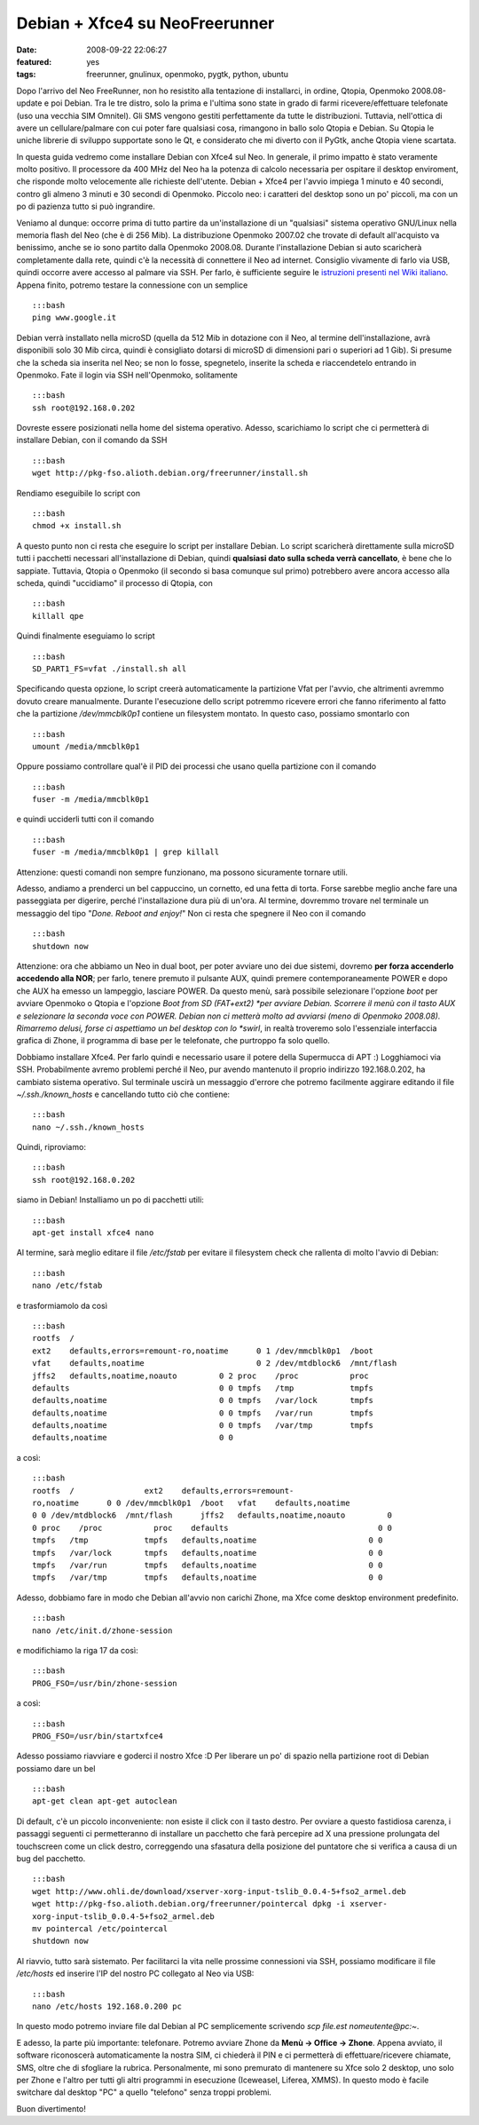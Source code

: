 Debian + Xfce4 su NeoFreerunner
===============================

:date: 2008-09-22 22:06:27
:featured: yes
:tags: freerunner, gnulinux, openmoko, pygtk, python, ubuntu

Dopo l'arrivo del Neo FreeRunner, non ho resistito alla tentazione di
installarci, in ordine, Qtopia, Openmoko 2008.08-update e poi Debian.
Tra le tre distro, solo la prima e l'ultima sono state in grado di farmi
ricevere/effettuare telefonate (uso una vecchia SIM Omnitel). Gli SMS
vengono gestiti perfettamente da tutte le distribuzioni. Tuttavia,
nell'ottica di avere un cellulare/palmare con cui poter fare qualsiasi
cosa, rimangono in ballo solo Qtopia e Debian. Su Qtopia le uniche
librerie di sviluppo supportate sono le Qt, e considerato che mi diverto
con il PyGtk, anche Qtopia viene scartata.

In questa guida vedremo come installare Debian con Xfce4 sul Neo. In
generale, il primo impatto è stato veramente molto positivo. Il
processore da 400 MHz del Neo ha la potenza di calcolo necessaria per
ospitare il desktop enviroment, che risponde molto velocemente alle
richieste dell'utente. Debian + Xfce4 per l'avvio impiega 1 minuto e 40
secondi, contro gli almeno 3 minuti e 30 secondi di Openmoko. Piccolo
neo: i caratteri del desktop sono un po' piccoli, ma con un po di
pazienza tutto si può ingrandire.

Veniamo al dunque: occorre prima di tutto partire da un'installazione di
un "qualsiasi" sistema operativo GNU/Linux nella memoria flash del Neo
(che è di 256 Mib). La distribuzione Openmoko 2007.02 che trovate di
default all'acquisto va benissimo, anche se io sono partito dalla
Openmoko 2008.08. Durante l'installazione Debian si auto scaricherà
completamente dalla rete, quindi c'è la necessità di connettere il Neo
ad internet. Consiglio vivamente di farlo via USB, quindi occorre avere
accesso al palmare via SSH. Per farlo, è sufficiente seguire le
`istruzioni presenti nel Wiki italiano`_.
Appena finito, potremo testare la connessione con un semplice

::

    :::bash
    ping www.google.it 

Debian verrà installato nella microSD (quella da 512 Mib in dotazione
con il Neo, al termine dell'installazione, avrà disponibili solo 30 Mib
circa, quindi è consigliato dotarsi di microSD di dimensioni pari o
superiori ad 1 Gib). Si presume che la scheda sia inserita nel Neo; se
non lo fosse, spegnetelo, inserite la scheda e riaccendetelo entrando in
Openmoko. Fate il login via SSH nell'Openmoko, solitamente

::

    :::bash
    ssh root@192.168.0.202

Dovreste essere posizionati nella home del sistema operativo. Adesso,
scarichiamo lo script che ci permetterà di installare Debian, con il
comando da SSH

::

    :::bash
    wget http://pkg-fso.alioth.debian.org/freerunner/install.sh

Rendiamo eseguibile lo script con

::

    :::bash
    chmod +x install.sh

A questo punto non ci resta che eseguire lo script per installare
Debian. Lo script scaricherà direttamente sulla microSD tutti i
pacchetti necessari all'installazione di Debian, quindi **qualsiasi dato
sulla scheda verrà cancellato**, è bene che lo sappiate. Tuttavia,
Qtopia o Openmoko (il secondo si basa comunque sul primo) potrebbero
avere ancora accesso alla scheda, quindi "uccidiamo" il processo di
Qtopia, con

::

    :::bash
    killall qpe

Quindi finalmente eseguiamo lo script

::

    :::bash
    SD_PART1_FS=vfat ./install.sh all

Specificando questa opzione, lo script creerà automaticamente la
partizione Vfat per l'avvio, che altrimenti avremmo dovuto creare
manualmente. Durante l'esecuzione dello script potremmo ricevere errori
che fanno riferimento al fatto che la partizione `/dev/mmcblk0p1`
contiene un filesystem montato. In questo caso, possiamo smontarlo con

::

    :::bash
    umount /media/mmcblk0p1

Oppure possiamo controllare qual'è il PID dei processi che usano quella
partizione con il comando

::

    :::bash
    fuser -m /media/mmcblk0p1

e quindi ucciderli tutti con il comando

::

    :::bash
    fuser -m /media/mmcblk0p1 | grep killall

Attenzione: questi comandi non sempre funzionano, ma possono sicuramente
tornare utili.

Adesso, andiamo a prenderci un bel cappuccino, un cornetto, ed una fetta
di torta. Forse sarebbe meglio anche fare una passeggiata per digerire,
perché l'installazione dura più di un'ora. Al termine, dovremmo trovare
nel terminale un messaggio del tipo "*Done. Reboot and enjoy!*\ " Non ci
resta che spegnere il Neo con il comando

::

    :::bash
    shutdown now

Attenzione: ora che abbiamo un Neo in dual boot, per poter avviare uno
dei due sistemi, dovremo **per forza accenderlo accedendo alla NOR**;
per farlo, tenere premuto il pulsante AUX, quindi premere
contemporaneamente POWER e dopo che AUX ha emesso un lampeggìo, lasciare
POWER. Da questo menù, sarà possibile selezionare l'opzione *boot* per
avviare Openmoko o Qtopia e l'opzione *Boot from SD (FAT+ext2) *\ per
avviare Debian. Scorrere il menù con il tasto AUX e selezionare la
seconda voce con POWER. Debian non ci metterà molto ad avviarsi (meno di
Openmoko 2008.08). Rimarremo delusi, forse ci aspettiamo un bel desktop
con lo *swirl*, in realtà troveremo solo l'essenziale interfaccia
grafica di Zhone, il programma di base per le telefonate, che purtroppo
fa solo quello.

Dobbiamo installare Xfce4. Per farlo quindi e necessario usare il potere
della Supermucca di APT :) Logghiamoci via SSH. Probabilmente avremo
problemi perché il Neo, pur avendo mantenuto il proprio indirizzo
192.168.0.202, ha cambiato sistema operativo. Sul terminale uscirà un
messaggio d'errore che potremo facilmente aggirare editando il file
`~/.ssh./known_hosts` e cancellando tutto ciò che contiene:

::

    :::bash
    nano ~/.ssh./known_hosts

Quindi, riproviamo:

::

    :::bash
    ssh root@192.168.0.202

siamo in Debian! Installiamo un po di pacchetti utili:

::

    :::bash
    apt-get install xfce4 nano

Al termine, sarà meglio editare il file `/etc/fstab` per evitare il
filesystem check che rallenta di molto l'avvio di Debian:

::

    :::bash
    nano /etc/fstab

e trasformiamolo da così

::

    :::bash
    rootfs  /
    ext2    defaults,errors=remount-ro,noatime      0 1 /dev/mmcblk0p1  /boot
    vfat    defaults,noatime                        0 2 /dev/mtdblock6  /mnt/flash
    jffs2   defaults,noatime,noauto         0 2 proc    /proc           proc
    defaults                                0 0 tmpfs   /tmp            tmpfs
    defaults,noatime                        0 0 tmpfs   /var/lock       tmpfs
    defaults,noatime                        0 0 tmpfs   /var/run        tmpfs
    defaults,noatime                        0 0 tmpfs   /var/tmp        tmpfs
    defaults,noatime                        0 0 

a così:

::

    :::bash
    rootfs  /               ext2    defaults,errors=remount-
    ro,noatime      0 0 /dev/mmcblk0p1  /boot   vfat    defaults,noatime
    0 0 /dev/mtdblock6  /mnt/flash      jffs2   defaults,noatime,noauto         0
    0 proc    /proc           proc    defaults                                0 0
    tmpfs   /tmp            tmpfs   defaults,noatime                        0 0
    tmpfs   /var/lock       tmpfs   defaults,noatime                        0 0
    tmpfs   /var/run        tmpfs   defaults,noatime                        0 0
    tmpfs   /var/tmp        tmpfs   defaults,noatime                        0 0

Adesso, dobbiamo fare in modo che Debian all'avvio non carichi Zhone, ma
Xfce come desktop environment predefinito.

::

    :::bash
    nano /etc/init.d/zhone-session

e modifichiamo la riga 17 da così:

::

    :::bash
    PROG_FSO=/usr/bin/zhone-session

a così:

::

    :::bash
    PROG_FSO=/usr/bin/startxfce4

Adesso possiamo riavviare e goderci il nostro Xfce :D Per liberare un
po' di spazio nella partizione root di Debian possiamo dare un bel

::

    :::bash
    apt-get clean apt-get autoclean

Di default, c'è un piccolo inconveniente: non esiste il click con il
tasto destro. Per ovviare a questo fastidiosa carenza, i passaggi
seguenti ci permetteranno di installare un pacchetto che farà percepire
ad X una pressione prolungata del touchscreen come un click destro,
correggendo una sfasatura della posizione del puntatore che si verifica
a causa di un bug del pacchetto.

::

    :::bash
    wget http://www.ohli.de/download/xserver-xorg-input-tslib_0.0.4-5+fso2_armel.deb
    wget http://pkg-fso.alioth.debian.org/freerunner/pointercal dpkg -i xserver-
    xorg-input-tslib_0.0.4-5+fso2_armel.deb
    mv pointercal /etc/pointercal
    shutdown now

Al riavvio, tutto sarà sistemato. Per facilitarci la vita nelle prossime
connessioni via SSH, possiamo modificare il file */etc/hosts* ed
inserire l'IP del nostro PC collegato al Neo via USB:

::

    :::bash
    nano /etc/hosts 192.168.0.200 pc

In questo modo potremo inviare file dal Debian al PC semplicemente
scrivendo `scp file.est nomeutente@pc\:~`.

E adesso, la parte più importante: telefonare. Potremo avviare Zhone da
**Menù -> Office -> Zhone**. Appena avviato, il software riconoscerà
automaticamente la nostra SIM, ci chiederà il PIN e ci permetterà di
effettuare/ricevere chiamate, SMS, oltre che di sfogliare la rubrica.
Personalmente, mi sono premurato di mantenere su Xfce solo 2 desktop,
uno solo per Zhone e l'altro per tutti gli altri programmi in esecuzione
(Iceweasel, Liferea, XMMS). In questo modo è facile switchare dal
desktop "PC" a quello "telefono" senza troppi problemi.

Buon divertimento!

.. _istruzioni presenti nel Wiki italiano: http://wiki.openmoko.org/wiki/Getting_Started_with_your_Neo_FreeRunner/it#Connettere_il_Neo_FreeRunner_alla_Rete_via_USB
